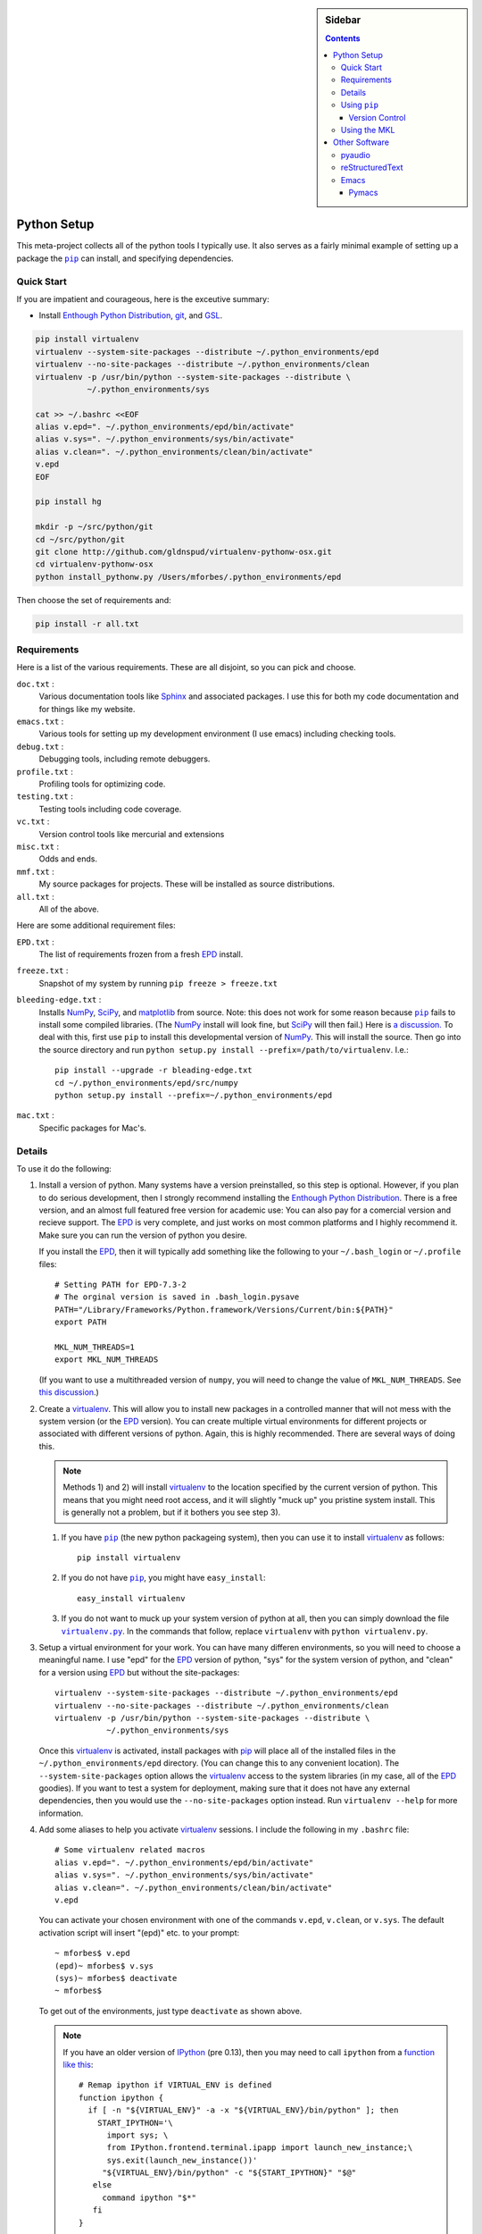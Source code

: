 .. -*- rst -*- -*- restructuredtext -*-

.. This file should be written using the restructure text
.. conventions.  It will be displayed on the bitbucket source page and
.. serves as the documentation of the directory.

.. .. include:: .links.rst

.. -*- rst -*- -*- restructuredtext -*-

.. This file is included by others.  It contains external links and
.. replacements.


.. |virtualenv.py| replace:: ``virtualenv.py``
.. _virtualenv.py: https://raw.github.com/pypa/virtualenv/master/virtualenv.py

.. |EPD| replace:: Enthough Python Distribution
.. _EPD: http://www.enthought.com/products/epd.php

.. _mercurial: http://mercurial.selenic.com/
.. _virtualenv: http://www.virtualenv.org/en/latest/
.. _IPython: http://ipython.org/
.. _Ipython notebook: \
   http://ipython.org/ipython-doc/dev/interactive/htmlnotebook.html
.. |pip| replace:: ``pip``
.. _pip: http://www.pip-installer.org/
.. _git: http://git-scm.com/
.. _github: https://github.com
.. _RunSnakeRun: http://www.vrplumber.com/programming/runsnakerun/
.. _GSL: http://www.gnu.org/software/gsl/
.. _pygsl: https://bitbucket.org/mforbes/pygsl
.. _Sphinx: http://sphinx-doc.org/
.. _SciPy: http://www.scipy.org/
.. _NumPy: http://numpy.scipy.org/
.. _Python: http://www.python.org/
.. _matplotlib: http://matplotlib.org/
.. _Matlab: http://www.mathworks.com/products/matlab/
.. _MKL: http://software.intel.com/en-us/intel-mkl
.. _Intel compilers: http://software.intel.com/en-us/intel-compilers
.. _Bento: http://cournape.github.com/Bento/
.. _pyaudio: http://people.csail.mit.edu/hubert/pyaudio/
.. _PortAudio: http://www.portaudio.com/archives/pa_stable_v19_20111121.tgz
.. _MathJax: http://www.mathjax.org/
.. _reStructuredText: http://docutils.sourceforge.net/rst.html
.. _Emacs: http://www.gnu.org/software/emacs/
.. _Pymacs: https://github.com/pinard/Pymacs
.. _Ropemacs: http://rope.sourceforge.net/ropemacs.html

.. default-role:: math

.. This is so that I can work offline.  It should be ignored on bitbucket for
.. example.

.. raw:: html

   <script type="text/javascript"
    src="/Users/mforbes/.mathjax/MathJax.js?config=TeX-AMS-MML_HTMLorMML">
   </script>

.. sidebar:: Sidebar

   .. contents::

==============
 Python Setup
==============
This meta-project collects all of the python tools I typically use.  It also
serves as a fairly minimal example of setting up a package the |pip|_ can
install, and specifying dependencies.

Quick Start
===========
If you are impatient and courageous, here is the exceutive summary:

* Install |EPD|_, git_, and GSL_.

.. code:: bash

   pip install virtualenv
   virtualenv --system-site-packages --distribute ~/.python_environments/epd
   virtualenv --no-site-packages --distribute ~/.python_environments/clean
   virtualenv -p /usr/bin/python --system-site-packages --distribute \
              ~/.python_environments/sys

   cat >> ~/.bashrc <<EOF
   alias v.epd=". ~/.python_environments/epd/bin/activate"
   alias v.sys=". ~/.python_environments/sys/bin/activate"
   alias v.clean=". ~/.python_environments/clean/bin/activate"
   v.epd
   EOF

   pip install hg

   mkdir -p ~/src/python/git
   cd ~/src/python/git
   git clone http://github.com/gldnspud/virtualenv-pythonw-osx.git
   cd virtualenv-pythonw-osx
   python install_pythonw.py /Users/mforbes/.python_environments/epd

Then choose the set of requirements and:

.. code:: bash

   pip install -r all.txt

Requirements
============
Here is a list of the various requirements.  These are all disjoint, so you can
pick and choose.

``doc.txt`` :
   Various documentation tools like Sphinx_ and associated packages.  I use this
   for both my code documentation and for things like my website.
``emacs.txt`` :
   Various tools for setting up my development environment (I use emacs)
   including checking tools.
``debug.txt`` : 
   Debugging tools, including remote debuggers.
``profile.txt`` :
   Profiling tools for optimizing code.
``testing.txt`` :
   Testing tools including code coverage.
``vc.txt`` :
   Version control tools like mercurial and extensions
``misc.txt`` :
   Odds and ends.
``mmf.txt`` :
   My source packages for projects.  These will be installed as source
   distributions.
``all.txt`` :
   All of the above.

Here are some additional requirement files:

``EPD.txt`` :
   The list of requirements frozen from a fresh EPD_ install.
``freeze.txt`` :
   Snapshot of my system by running ``pip freeze > freeze.txt``
``bleeding-edge.txt`` :
   Installs NumPy_, SciPy_, and matplotlib_ from source.  Note: this does not
   work for some reason because |pip|_ fails to install some compiled
   libraries.  (The NumPy_ install will look fine, but SciPy_ will then fail.)
   Here is `a discussion.`__  To deal with this, first use |pip| to install this
   developmental version of NumPy_.  This will install the source.  Then go into
   the source directory and run ``python setup.py install
   --prefix=/path/to/virtualenv``.  I.e.::

      pip install --upgrade -r bleading-edge.txt
      cd ~/.python_environments/epd/src/numpy
      python setup.py install --prefix=~/.python_environments/epd
``mac.txt`` :
   Specific packages for Mac's.

__ http://stackoverflow.com/questions/12574604/scipy-install-on-mountain-lion-failing


Details
=======
To use it do the following:

1) Install a version of python.  Many systems have a version preinstalled, so
   this step is optional.  However, if you plan to do serious development, then
   I strongly recommend installing the |EPD|_.  There is a free version, and an
   almost full featured free version for academic use: You can also pay for a
   comercial version and recieve support.  The EPD_ is very complete, and just
   works on most common platforms and I highly recommend it.  Make sure you can
   run the version of python you desire.

   If you install the EPD_, then it will typically add something like the
   following to your ``~/.bash_login`` or ``~/.profile`` files::

      # Setting PATH for EPD-7.3-2
      # The orginal version is saved in .bash_login.pysave
      PATH="/Library/Frameworks/Python.framework/Versions/Current/bin:${PATH}"
      export PATH
      
      MKL_NUM_THREADS=1
      export MKL_NUM_THREADS

   (If you want to use a multithreaded version of ``numpy``, you will need to
   change the value of ``MKL_NUM_THREADS``.  See `this discussion`__.)

__ http://stackoverflow.com/q/5260068/1088938

2) Create a virtualenv_.  This will allow you to install new packages in a
   controlled manner that will not mess with the system version (or the EPD_
   version).  You can create multiple virtual environments for different
   projects or associated with different versions of python.  Again, this is
   highly recommended.  There are several ways of doing this. 

   .. note:: Methods 1) and 2) will install virtualenv_ to the location 
      specified by the current version of python.  This means that you might
      need root access, and it will slightly "muck up" you pristine system
      install. This is generally not a problem, but if it bothers you see step
      3).

   1) If you have |pip|_ (the new python packageing system), then you can use it
      to install virtualenv_ as follows::

         pip install virtualenv
   
   2) If you do not have |pip|_, you might have ``easy_install``::
   
         easy_install virtualenv

   3) If you do not want to muck up your system version of python at all, then
      you can simply download the file |virtualenv.py|_.  In the commands that
      follow, replace ``virtualenv`` with ``python virtualenv.py``.

3) Setup a virtual environment for your work.  You can have many differen
   environments, so you will need to choose a meaningful name.  I use "epd" for
   the EPD_ version of python, "sys" for the system version of python, and
   "clean" for a version using EPD_ but without the site-packages::

       virtualenv --system-site-packages --distribute ~/.python_environments/epd
       virtualenv --no-site-packages --distribute ~/.python_environments/clean
       virtualenv -p /usr/bin/python --system-site-packages --distribute \
                  ~/.python_environments/sys

   Once this virtualenv_ is activated, install packages with pip_ will place all
   of the installed files in the ``~/.python_environments/epd`` directory.  (You
   can change this to any convenient location).  The ``--system-site-packages``
   option allows the virtualenv_ access to the system libraries (in my case, all
   of the EPD_ goodies).  If you want to test a system for deployment, making
   sure that it does not have any external dependencies, then you would use the
   ``--no-site-packages`` option instead.  Run ``virtualenv --help`` for more
   information.

4) Add some aliases to help you activate virtualenv_ sessions.  I include the
   following in my ``.bashrc`` file::

      # Some virtualenv related macros
      alias v.epd=". ~/.python_environments/epd/bin/activate"
      alias v.sys=". ~/.python_environments/sys/bin/activate"
      alias v.clean=". ~/.python_environments/clean/bin/activate"
      v.epd

   You can activate your chosen environment with one of the commands ``v.epd``,
   ``v.clean``, or ``v.sys``.  The default activation script will insert "(epd)"
   etc. to your prompt::

      ~ mforbes$ v.epd
      (epd)~ mforbes$ v.sys
      (sys)~ mforbes$ deactivate
      ~ mforbes$

   To get out of the environments, just type ``deactivate`` as shown above.
   
   .. note:: If you have an older version of IPython_ (pre 0.13), then you may
      need to call ``ipython`` from a `function like this`__::

         # Remap ipython if VIRTUAL_ENV is defined
         function ipython {
           if [ -n "${VIRTUAL_ENV}" -a -x "${VIRTUAL_ENV}/bin/python" ]; then
             START_IPYTHON='\
               import sys; \
               from IPython.frontend.terminal.ipapp import launch_new_instance;\
               sys.exit(launch_new_instance())'
              "${VIRTUAL_ENV}/bin/python" -c "${START_IPYTHON}" "$@"
            else
              command ipython "$*"
            fi
         }


      This deals with issues that IPython_ was not virtualenv_ aware.  The
      recommended solution is still to install IPython_ in the virtualenv_ using
      ``pip install ipython``, but then you will need one in each environment.
      As of IPython_ 0.13, this support is included. (See `this PR`__.)

      If you have not used IPython_ before, then you should have a look.  It has
      some fantastic features like ``%paste`` and the `IPython notebook`_
      interface.

__ http://igotgenes.blogspot.fr/2010/01/interactive-sandboxes-using-ipython.html
__ https://github.com/ipython/ipython/pull/1388/

5) Install mercurial_.  You may already have this (try ``hg --version``).  If
   not, either install a native distribution (which might have some GUI tools)
   or install with::

      pip install hg

6) Install git_.  This may not be as easy, but some packages are only available
   from github_.

7) On Mac OS X you may need to install ``pythonw`` for some GUI applications
   (like RunSnakeRun_).  You an do this using `this solution`__::
   
      mkdir -p ~/src/python/git
      cd ~/src/python/git
      git clone http://github.com/gldnspud/virtualenv-pythonw-osx.git
      cd virtualenv-pythonw-osx
      python install_pythonw.py /Users/mforbes/.python_environments/epd

   You will have to do this in each virtualenv_ you want to use the GUI apps
   from.

__ https://github.com/gldnspud/virtualenv-pythonw-osx

8) Non-python prerequisites.  These need to be installed outside of the python
   environment for some of the required libraries to work.

   * GSL_: This is needed for pygsl_.


9) Install various requirements as follows::

      pip install -r requirements/all.txt


Using |pip|_
============
Here are some notes about using |pip|_ that I did not find obvious.

Version Control
---------------
It is clear from the `documentation about requirements`__ that you can specify
version controlled repositories with |pip|_, however, the exact syntax for
specifying revisions etc. is not so clear.  Examining `the source`__ shows that
you can specify revisions, tags, etc. as follows::

   # Get the "tip"
   hg+http://bitbucket.org/mforbes/pymmf#egg=pymmf

   # Get the revision with tag "v1.0" or at the tip of branch "v1.0"
   hg+https://bitbucket.org/mforbes/pymmf@v1.0#egg=pymmf

   # Get the specified revision exactly
   hg+https://bitbucket.org/mforbes/pymmf@633be89a#egg=pymmf

What appears after the "@" sign is any valid revision (for mercurial see ``hg
help revision`` for various options).  Unfortunately, I see no way of specifying
something like ">=1.1", or ">=633be89a" (i.e. a descendent of a particular
revision).  (See `issue 782`__)

__ http://www.pip-installer.org/en/latest/requirements.html
__ https://github.com/pypa/pip/blob/develop/pip/vcs/mercurial.py
__ https://github.com/pypa/pip/issues/728

Using the MKL
=============
The EPD_ is build using the Intel MKL_.  Here are some instructions on how to
compile your own version of `NumPy and SciPy with the MKL`__.

__ http://software.intel.com/en-us/articles/numpyscipy-with-intel-mkl

* Checkout the source code::

     pip install --no-install -e git+http://github.com/numpy/numpy#egg=numpy-dev
     pip install --no-install -e git+http://github.com/scipy/scipy#egg=scipy-dev

* Setup the environment to use the `Intel compilers`_::

     . /usr/local/bin/intel64.sh
     . /opt/intel/Compiler/11.1/069/mkl/tools/environment/mklvarsem64t.sh

* Edit the ``site.cfg`` file in the NumPy_ source directory.  I am not sure
  exactly which libraries to include. See these discussions:

     * http://software.intel.com/en-us/articles/numpyscipy-with-intel-mkl
     * Check the ``site.cfg`` in your EPD_ installation.

  .. code::

     cd ~/.python_environments/epd/src/numpy
     cp site.cfg.example site.cfg
     vi site.cfg

  Here is what I used::

     [mkl]
     library_dirs = /opt/intel/Compiler/11.1/069/mkl/lib/em64t/
     include_dirs = /opt/intel/Compiler/11.1/069/mkl/include
     lapack_libs = mkl_lapack95_lp64
     mkl_libs = mkl_def, mkl_intel_lp64, mkl_intel_thread, mkl_core, mkl_mc

  I also needed to modify ``numpy/distutils/intelccompiler.py`` as follows::

          cc_args = "-fPIC"
          def __init__ (self, verbose=0, dry_run=0, force=0):
              UnixCCompiler.__init__ (self, verbose,dry_run, force)
     -        self.cc_exe = 'icc -m64 -fPIC'
     +        self.cc_exe = 'icc -O3 -g -openmp -m64 -fPIC'
              compiler = self.cc_exe
              self.set_executables(compiler=compiler,
                                   compiler_so=compiler,

* Build both NumPy_ and SciPy_ with the following::

     cd ~/.python_environments/epd/src/numpy
     python setup.py config --compiler=intelem --fcompiler=intelem\
                 build_clib --compiler=intelem --fcompiler=intelem\
                 build_ext --compiler=intelem --fcompiler=intelem\
                 install
     cd ~/.python_environments/epd/src/scipy

* Run and check the build configuration::

     $ python -c "import numpy;print numpy.__file__;print numpy.show_config()"
     /phys/users/mforbes/.python_environments/epd/lib/python2.7/site-packages/numpy/__init__.pyc
     lapack_opt_info:
         libraries = ['mkl_lapack95_lp64', 'mkl_def', 'mkl_intel_lp64', 'mkl_intel_thread', 'mkl_core', 'mkl_mc', 'pthread']
         library_dirs = ['/opt/intel/Compiler/11.1/069/mkl/lib/em64t/']
         define_macros = [('SCIPY_MKL_H', None)]
         include_dirs = ['/opt/intel/Compiler/11.1/069/mkl/include']
     blas_opt_info:
         libraries = ['mkl_def', 'mkl_intel_lp64', 'mkl_intel_thread', 'mkl_core', 'mkl_mc', 'pthread']
         library_dirs = ['/opt/intel/Compiler/11.1/069/mkl/lib/em64t/']
         define_macros = [('SCIPY_MKL_H', None)]
         include_dirs = ['/opt/intel/Compiler/11.1/069/mkl/include']
     lapack_mkl_info:
         libraries = ['mkl_lapack95_lp64', 'mkl_def', 'mkl_intel_lp64', 'mkl_intel_thread', 'mkl_core', 'mkl_mc', 'pthread']
         library_dirs = ['/opt/intel/Compiler/11.1/069/mkl/lib/em64t/']
         define_macros = [('SCIPY_MKL_H', None)]
         include_dirs = ['/opt/intel/Compiler/11.1/069/mkl/include']
     blas_mkl_info:
         libraries = ['mkl_def', 'mkl_intel_lp64', 'mkl_intel_thread', 'mkl_core', 'mkl_mc', 'pthread']
         library_dirs = ['/opt/intel/Compiler/11.1/069/mkl/lib/em64t/']
         define_macros = [('SCIPY_MKL_H', None)]
         include_dirs = ['/opt/intel/Compiler/11.1/069/mkl/include']
     mkl_info:
         libraries = ['mkl_def', 'mkl_intel_lp64', 'mkl_intel_thread', 'mkl_core', 'mkl_mc', 'pthread']
         library_dirs = ['/opt/intel/Compiler/11.1/069/mkl/lib/em64t/']
         define_macros = [('SCIPY_MKL_H', None)]
         include_dirs = ['/opt/intel/Compiler/11.1/069/mkl/include']
     None

  .. note:: You will need to setup the environment to run with the MKL_
     libraries.  The EPD_ avoids this by distributing the libraries.  I suggest
     that you add the following to the activation script::

        cat >> ~/.python_environments/epd/bin/activate <<EOF
        
        # This adds the MKL libraries to the path for use with my custom numpy
        # and scipy builds.
        . /usr/local/bin/intel64.sh
        . /opt/intel/Compiler/11.1/069/mkl/tools/environment/mklvarsem64t.sh
        EOF


See also:

  * http://math.nju.edu.cn/help/mathhpc/doc/intel/mkl/mklgs_lnx.htm
  * http://blog.sun.tc/2010/11/numpy-and-scipy-with-intel-mkl-on-linux.html
  * http://www.scipy.org/Installing_SciPy/Linux

    This suggests maybe using the runtime libraries instead (just ``mkl_libs =
    mkl_rt``).  I have not yet tried this.

  * http://cournape.github.com/Bento/
  
    It looks like it might be easier to use Bento_ rather than distutils

================
 Other Software
================
This section describes various other pieces of software that I use that interact
with python.

pyaudio_
========
pyaudio_ is a python interface to the PortAudio_ library for generating sounds
and sound files.  To do real-time sound generation, one really needs to
non-blocking interface (otherwise, the delay between blocking calls will affect
the signal in a manner that is difficult to compensate for).  Unfortunately, the
default builds require Mac OS X 10.7 or higher.

reStructuredText_
=================
I like to write my local documentation in reStructuredText_ (such as this
file).  As I often use math, I make the default role ``:math:```` and use
MathJax_.  Here is an example:

.. code:: rst

   .. default-role:: math

   Now I can type math like this: `E=mc^2` or in an equation line this

   .. math::
      \int_0^1 e^{x} = e - 1

.. note::
   Now I can type math like this: `E=mc^2` or in an equation line this

   .. math::
      \int_0^1 e^{x} = e - 1

In order to work offline, I install MathJax_ locally using the IPython_ as
`described here`__:

.. code:: python

   from IPython.external.mathjax import install_mathjax
   install_mathjax()

__ https://github.com/ipython/ipython/pull/714

This installs it in
``~/.python_environments/epd/lib/python2.7/site-packages/IPython/frontend/html/notebook/static/mathjax``
which can be used locally.  I symlink it to ``~/.mathjax``, but you must find a
way to inject the stylesheet into your HTML.  One way is with the ``.. raw::
html`` directive:

.. code:: html

   .. raw:: html

      <script type="text/javascript"
       src="/Users/mforbes/.mathjax/MathJax.js?config=TeX-AMS-MML_HTMLorMML">
      </script>

Emacs_
======

I use Emacs_ as my principle editor and like to have access to syntax
highlighting, auto-completion etc. Thus, I typically install the following
packages, but these are not completely straightforward.

Pymacs_
-------

Pymacs_ allows Emacs_ to access the python interpreter and is used by Ropemacs_
to provide some nice features like code checking. The source appears not to be
pip_ installable, so you must download it and run ``make`` as follows:

.. code:: bash

   git clone http://github.com/pinard/Pymacs.git
   cd Pymacs
   make
   pip install -e .
